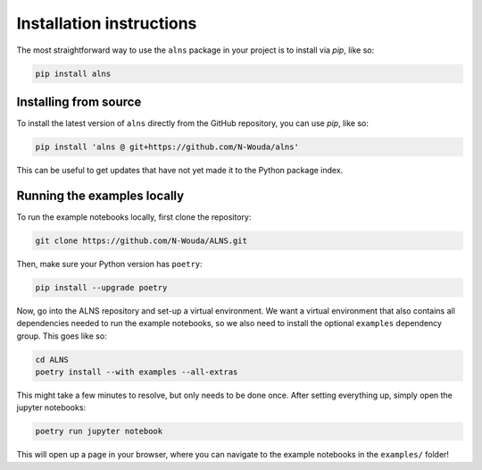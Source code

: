 Installation instructions
=========================

The most straightforward way to use the ``alns`` package in your project is to install via *pip*, like so:

.. code-block:: shell

   pip install alns


Installing from source
----------------------

To install the latest version of ``alns`` directly from the GitHub repository, you can use *pip*, like so:

.. code-block:: shell

   pip install 'alns @ git+https://github.com/N-Wouda/alns'

This can be useful to get updates that have not yet made it to the Python package index.


.. _running-locally:

Running the examples locally
----------------------------

To run the example notebooks locally, first clone the repository:

.. code-block::

   git clone https://github.com/N-Wouda/ALNS.git

Then, make sure your Python version has ``poetry``:

.. code-block::

   pip install --upgrade poetry

Now, go into the ALNS repository and set-up a virtual environment.
We want a virtual environment that also contains all dependencies needed to run the example notebooks, so we also need to install the optional ``examples`` dependency group.
This goes like so:

.. code-block::

   cd ALNS
   poetry install --with examples --all-extras

This might take a few minutes to resolve, but only needs to be done once.
After setting everything up, simply open the jupyter notebooks:

.. code-block::

   poetry run jupyter notebook

This will open up a page in your browser, where you can navigate to the example notebooks in the ``examples/`` folder!
